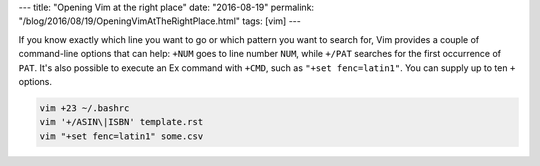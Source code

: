 ---
title: "Opening Vim at the right place"
date: "2016-08-19"
permalink: "/blog/2016/08/19/OpeningVimAtTheRightPlace.html"
tags: [vim]
---



If you know exactly which line you want to go
or which pattern you want to search for,
Vim provides a couple of command-line options that can help:
``+NUM`` goes to line number ``NUM``,
while ``+/PAT`` searches for the first occurrence of ``PAT``.
It's also possible to execute an Ex command with ``+CMD``,
such as ``"+set fenc=latin1"``.
You can supply up to ten ``+`` options.

.. code:: bash

    vim +23 ~/.bashrc
    vim '+/ASIN\|ISBN' template.rst
    vim "+set fenc=latin1" some.csv

.. _permalink:
    /blog/2016/08/19/OpeningVimAtTheRightPlace.html
